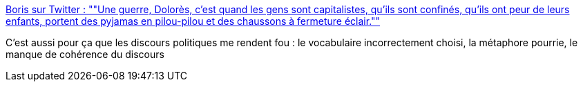 :jbake-type: post
:jbake-status: published
:jbake-title: Boris sur Twitter : ""Une guerre, Dolorès, c'est quand les gens sont capitalistes, qu'ils sont confinés, qu'ils ont peur de leurs enfants, portent des pyjamas en pilou-pilou et des chaussons à fermeture éclair.""
:jbake-tags: france,citation,politique,critique,communication,_mois_mars,_année_2020
:jbake-date: 2020-03-17
:jbake-depth: ../
:jbake-uri: shaarli/1584436817000.adoc
:jbake-source: https://nicolas-delsaux.hd.free.fr/Shaarli?searchterm=https%3A%2F%2Ftwitter.com%2Fborisschapira%2Fstatus%2F1239796588085678081&searchtags=france+citation+politique+critique+communication+_mois_mars+_ann%C3%A9e_2020
:jbake-style: shaarli

https://twitter.com/borisschapira/status/1239796588085678081[Boris sur Twitter : ""Une guerre, Dolorès, c'est quand les gens sont capitalistes, qu'ils sont confinés, qu'ils ont peur de leurs enfants, portent des pyjamas en pilou-pilou et des chaussons à fermeture éclair.""]

C'est aussi pour ça que les discours politiques me rendent fou : le vocabulaire incorrectement choisi, la métaphore pourrie, le manque de cohérence du discours
